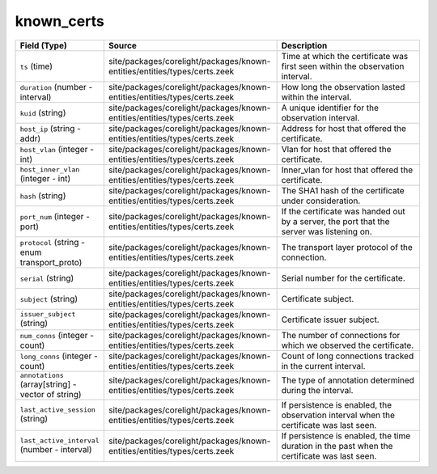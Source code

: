 .. _ref_logs_known_certs:

known_certs
-----------
.. list-table::
   :header-rows: 1
   :class: longtable
   :widths: 1 3 3

   * - Field (Type)
     - Source
     - Description

   * - ``ts`` (time)
     - site/packages/corelight/packages/known-entities/entities/types/certs.zeek
     - Time at which the certificate was first seen within the observation interval.

   * - ``duration`` (number - interval)
     - site/packages/corelight/packages/known-entities/entities/types/certs.zeek
     - How long the observation lasted within the interval.

   * - ``kuid`` (string)
     - site/packages/corelight/packages/known-entities/entities/types/certs.zeek
     - A unique identifier for the observation interval.

   * - ``host_ip`` (string - addr)
     - site/packages/corelight/packages/known-entities/entities/types/certs.zeek
     - Address for host that offered the certificate.

   * - ``host_vlan`` (integer - int)
     - site/packages/corelight/packages/known-entities/entities/types/certs.zeek
     - Vlan for host that offered the certificate.

   * - ``host_inner_vlan`` (integer - int)
     - site/packages/corelight/packages/known-entities/entities/types/certs.zeek
     - Inner_vlan for host that offered the certificate.

   * - ``hash`` (string)
     - site/packages/corelight/packages/known-entities/entities/types/certs.zeek
     - The SHA1 hash of the certificate under consideration.

   * - ``port_num`` (integer - port)
     - site/packages/corelight/packages/known-entities/entities/types/certs.zeek
     - If the certificate was handed out by a server, the
       port that the server was listening on.

   * - ``protocol`` (string - enum transport_proto)
     - site/packages/corelight/packages/known-entities/entities/types/certs.zeek
     - The transport layer protocol of the connection.

   * - ``serial`` (string)
     - site/packages/corelight/packages/known-entities/entities/types/certs.zeek
     - Serial number for the certificate.

   * - ``subject`` (string)
     - site/packages/corelight/packages/known-entities/entities/types/certs.zeek
     - Certificate subject.

   * - ``issuer_subject`` (string)
     - site/packages/corelight/packages/known-entities/entities/types/certs.zeek
     - Certificate issuer subject.

   * - ``num_conns`` (integer - count)
     - site/packages/corelight/packages/known-entities/entities/types/certs.zeek
     - The number of connections for which we observed the certificate.

   * - ``long_conns`` (integer - count)
     - site/packages/corelight/packages/known-entities/entities/types/certs.zeek
     - Count of long connections tracked in the current interval.

   * - ``annotations`` (array[string] - vector of string)
     - site/packages/corelight/packages/known-entities/entities/types/certs.zeek
     - The type of annotation determined during the interval.

   * - ``last_active_session`` (string)
     - site/packages/corelight/packages/known-entities/entities/types/certs.zeek
     - If persistence is enabled, the observation interval
       when the certificate was last seen.

   * - ``last_active_interval`` (number - interval)
     - site/packages/corelight/packages/known-entities/entities/types/certs.zeek
     - If persistence is enabled, the time duration in the
       past when the certificate was last seen.
